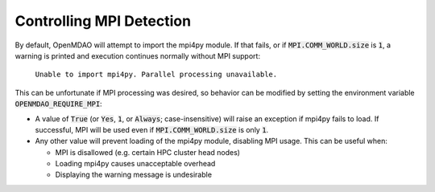 .. _controlling-mpi:

*************************
Controlling MPI Detection
*************************

By default, OpenMDAO will attempt to import the mpi4py module. If that fails,
or if :code:`MPI.COMM_WORLD.size` is :code:`1`, a warning is printed and
execution continues normally without MPI support:

  ``Unable to import mpi4py. Parallel processing unavailable.``

This can be unfortunate if MPI processing was desired, so behavior can be
modified by setting the environment variable :code:`OPENMDAO_REQUIRE_MPI`:

- A value of :code:`True` (or :code:`Yes`, :code:`1`, or
  :code:`Always`; case-insensitive) will raise an exception if mpi4py fails to
  load. If successful, MPI will be used even if :code:`MPI.COMM_WORLD.size` is
  only :code:`1`.

- Any other value will prevent loading of the mpi4py module, disabling MPI
  usage. This can be useful when:

  * MPI is disallowed (e.g. certain HPC cluster head nodes)
  * Loading mpi4py causes unacceptable overhead
  * Displaying the warning message is undesirable
